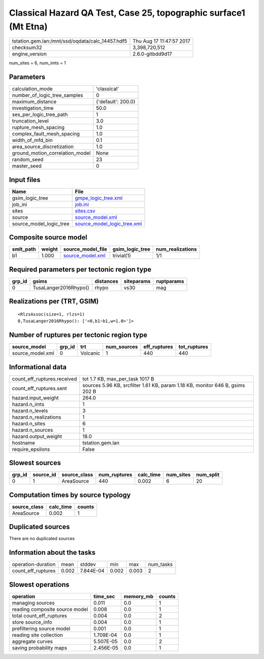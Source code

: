Classical Hazard QA Test, Case 25, topographic surface1 (Mt Etna)
=================================================================

================================================ ========================
tstation.gem.lan:/mnt/ssd/oqdata/calc_14457.hdf5 Thu Aug 17 11:47:57 2017
checksum32                                       3,398,720,512           
engine_version                                   2.6.0-gitbdd9d17        
================================================ ========================

num_sites = 6, num_imts = 1

Parameters
----------
=============================== ==================
calculation_mode                'classical'       
number_of_logic_tree_samples    0                 
maximum_distance                {'default': 200.0}
investigation_time              50.0              
ses_per_logic_tree_path         1                 
truncation_level                3.0               
rupture_mesh_spacing            1.0               
complex_fault_mesh_spacing      1.0               
width_of_mfd_bin                0.1               
area_source_discretization      1.0               
ground_motion_correlation_model None              
random_seed                     23                
master_seed                     0                 
=============================== ==================

Input files
-----------
======================= ============================================================
Name                    File                                                        
======================= ============================================================
gsim_logic_tree         `gmpe_logic_tree.xml <gmpe_logic_tree.xml>`_                
job_ini                 `job.ini <job.ini>`_                                        
sites                   `sites.csv <sites.csv>`_                                    
source                  `source_model.xml <source_model.xml>`_                      
source_model_logic_tree `source_model_logic_tree.xml <source_model_logic_tree.xml>`_
======================= ============================================================

Composite source model
----------------------
========= ====== ====================================== =============== ================
smlt_path weight source_model_file                      gsim_logic_tree num_realizations
========= ====== ====================================== =============== ================
b1        1.000  `source_model.xml <source_model.xml>`_ trivial(1)      1/1             
========= ====== ====================================== =============== ================

Required parameters per tectonic region type
--------------------------------------------
====== ===================== ========= ========== ==========
grp_id gsims                 distances siteparams ruptparams
====== ===================== ========= ========== ==========
0      TusaLanger2016Rhypo() rhypo     vs30       mag       
====== ===================== ========= ========== ==========

Realizations per (TRT, GSIM)
----------------------------

::

  <RlzsAssoc(size=1, rlzs=1)
  0,TusaLanger2016Rhypo(): ['<0,b1~b1,w=1.0>']>

Number of ruptures per tectonic region type
-------------------------------------------
================ ====== ======== =========== ============ ============
source_model     grp_id trt      num_sources eff_ruptures tot_ruptures
================ ====== ======== =========== ============ ============
source_model.xml 0      Volcanic 1           440          440         
================ ====== ======== =========== ============ ============

Informational data
------------------
============================== =============================================================================
count_eff_ruptures.received    tot 1.7 KB, max_per_task 1017 B                                              
count_eff_ruptures.sent        sources 5.96 KB, srcfilter 1.61 KB, param 1.18 KB, monitor 646 B, gsims 202 B
hazard.input_weight            264.0                                                                        
hazard.n_imts                  1                                                                            
hazard.n_levels                3                                                                            
hazard.n_realizations          1                                                                            
hazard.n_sites                 6                                                                            
hazard.n_sources               1                                                                            
hazard.output_weight           18.0                                                                         
hostname                       tstation.gem.lan                                                             
require_epsilons               False                                                                        
============================== =============================================================================

Slowest sources
---------------
====== ========= ============ ============ ========= ========= =========
grp_id source_id source_class num_ruptures calc_time num_sites num_split
====== ========= ============ ============ ========= ========= =========
0      1         AreaSource   440          0.002     6         20       
====== ========= ============ ============ ========= ========= =========

Computation times by source typology
------------------------------------
============ ========= ======
source_class calc_time counts
============ ========= ======
AreaSource   0.002     1     
============ ========= ======

Duplicated sources
------------------
There are no duplicated sources

Information about the tasks
---------------------------
================== ===== ========= ===== ===== =========
operation-duration mean  stddev    min   max   num_tasks
count_eff_ruptures 0.002 7.844E-04 0.002 0.003 2        
================== ===== ========= ===== ===== =========

Slowest operations
------------------
============================== ========= ========= ======
operation                      time_sec  memory_mb counts
============================== ========= ========= ======
managing sources               0.011     0.0       1     
reading composite source model 0.008     0.0       1     
total count_eff_ruptures       0.004     0.0       2     
store source_info              0.004     0.0       1     
prefiltering source model      0.001     0.0       1     
reading site collection        1.709E-04 0.0       1     
aggregate curves               5.507E-05 0.0       2     
saving probability maps        2.456E-05 0.0       1     
============================== ========= ========= ======